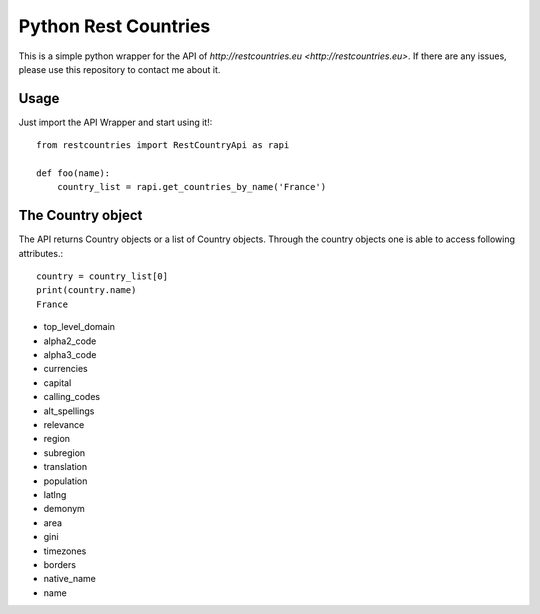 =====================
Python Rest Countries
=====================

This is a simple python wrapper for the API of `http://restcountries.eu <http://restcountries.eu>`.
If there are any issues, please use this repository to contact me about it.
 
Usage
-----
Just import the API Wrapper and start using it!::

    from restcountries import RestCountryApi as rapi

    def foo(name):
        country_list = rapi.get_countries_by_name('France')
  

The Country object
------------------
The API returns Country objects or a list of Country objects. Through the country objects one is able to
access following attributes.::

    country = country_list[0]
    print(country.name)
    France

- top_level_domain
- alpha2_code
- alpha3_code
- currencies
- capital
- calling_codes
- alt_spellings
- relevance
- region
- subregion
- translation
- population
- latlng
- demonym
- area
- gini
- timezones
- borders
- native_name
- name
